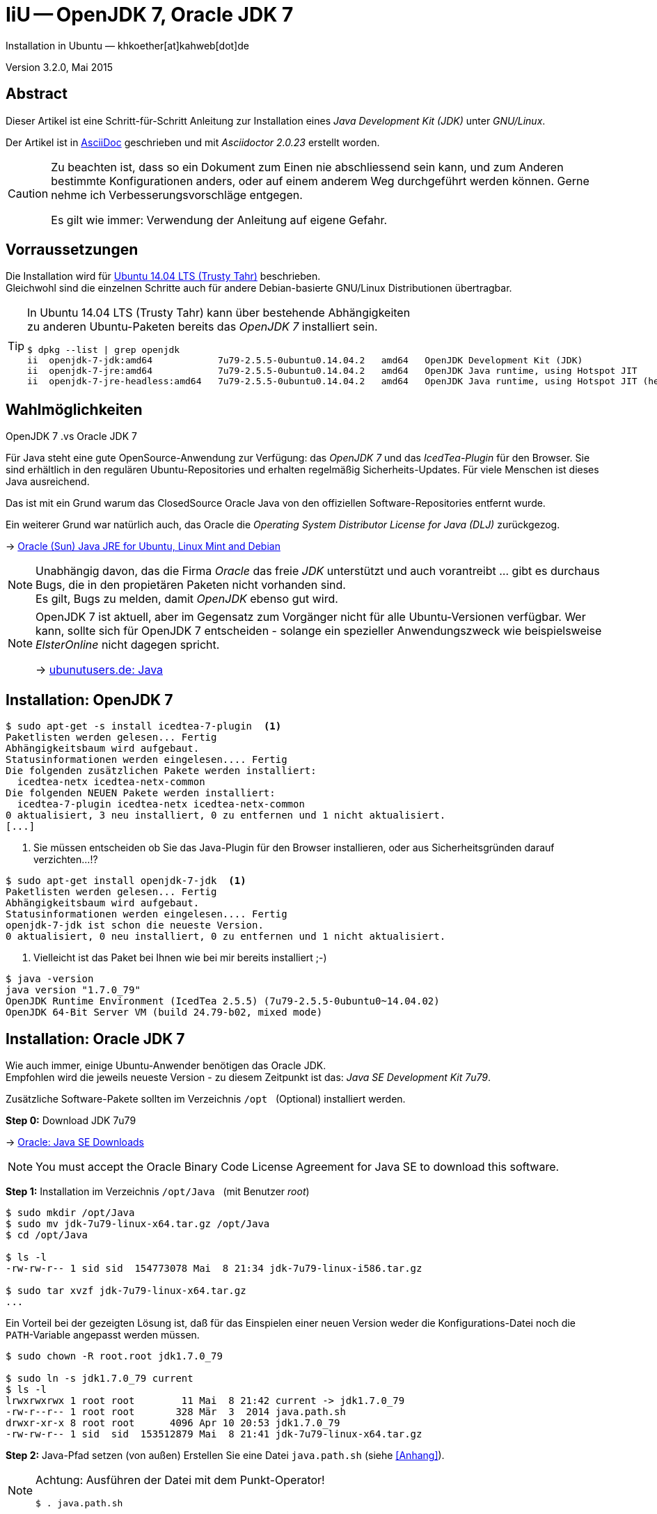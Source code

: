 IiU -- OpenJDK 7, Oracle JDK 7
==============================
Installation in Ubuntu — khkoether[at]kahweb[dot]de

:icons:
:Author Initials: KHK
:creativecommons-url: http://creativecommons.org/licenses/by/4.0/deed.de
:mit-url:             http://opensource.org/licenses/mit-license.php  
:ubuntu-url:          http://www.ubuntu.com/
:asciidoctor-url:     http://asciidoctor.org/
:asciidoctordocs-url: http://asciidoctor.org/docs/
:git-url:             http://git-scm.com/
:git-download-url:    https://www.kernel.org/pub/software/scm/git/

:ruby-url:            https://www.ruby-lang.org/de/
:ruby-download-url:   https://www.ruby-lang.org/de/downloads/
:rubyonrails-url:     http://www.rubyonrails.org

:java-url:            http://www.oracle.com/technetwork/java/javase/downloads/index.html

:java-koerper-url:    http://www.arndt-bruenner.de/mathe/java/koerper3d.htm

Version 3.2.0, Mai 2015


Abstract
--------
Dieser Artikel ist eine Schritt-für-Schritt Anleitung zur Installation 
eines _Java Development Kit (JDK)_ unter _GNU/Linux_.
 
Der Artikel ist in {asciidoctordocs-url}[AsciiDoc] geschrieben 
und mit _Asciidoctor {asciidoctor-version}_ erstellt worden.

[CAUTION]
====
Zu beachten ist, dass so ein Dokument zum Einen nie abschliessend 
sein kann, und zum Anderen bestimmte Konfigurationen anders, oder 
auf einem anderem Weg durchgeführt werden können. 
Gerne nehme ich Verbesserungsvorschläge entgegen.

Es gilt wie immer: Verwendung der Anleitung auf eigene Gefahr.
====


Vorraussetzungen
----------------
Die Installation wird für {ubuntu-url}[Ubuntu 14.04 LTS (Trusty Tahr)] 
beschrieben. +
Gleichwohl sind die einzelnen Schritte auch für 
andere Debian-basierte GNU/Linux Distributionen übertragbar.

[TIP]
====
In Ubuntu 14.04 LTS (Trusty Tahr) kann über bestehende Abhängigkeiten +
zu anderen Ubuntu-Paketen bereits das _OpenJDK 7_ installiert sein.

[options="nowrap"]
----
$ dpkg --list | grep openjdk 
ii  openjdk-7-jdk:amd64            7u79-2.5.5-0ubuntu0.14.04.2   amd64   OpenJDK Development Kit (JDK)
ii  openjdk-7-jre:amd64            7u79-2.5.5-0ubuntu0.14.04.2   amd64   OpenJDK Java runtime, using Hotspot JIT
ii  openjdk-7-jre-headless:amd64   7u79-2.5.5-0ubuntu0.14.04.2   amd64   OpenJDK Java runtime, using Hotspot JIT (headless)
----
====


Wahlmöglichkeiten
-----------------
.OpenJDK 7 .vs Oracle JDK 7
Für Java steht eine gute OpenSource-Anwendung zur Verfügung: das _OpenJDK 7_ und
das _IcedTea-Plugin_ für den Browser. Sie sind erhältlich in den regulären 
Ubuntu-Repositories und erhalten regelmäßig Sicherheits-Updates.
Für viele Menschen ist dieses Java ausreichend.

Das ist mit ein Grund warum das ClosedSource Oracle Java von den offiziellen
Software-Repositories entfernt wurde. 

Ein weiterer Grund war natürlich auch, das Oracle die 
_Operating System Distributor License for Java (DLJ)_ zurückgezog.

&rarr; http://sites.google.com/site/easylinuxtipsproject/java#TOC-Primary-choice:-OpenJDK-6-and-not-Oracle-Sun-Java[Oracle (Sun) Java JRE for Ubuntu, Linux Mint and Debian]

[NOTE]
====
Unabhängig davon, das die Firma _Oracle_ das freie _JDK_ unterstützt und auch
vorantreibt ... gibt es durchaus Bugs, die in den propietären Paketen nicht 
vorhanden sind. +
Es gilt, Bugs zu melden, damit _OpenJDK_ ebenso gut wird.
====

[NOTE]
====
OpenJDK 7 ist aktuell, aber im Gegensatz zum Vorgänger nicht für alle 
Ubuntu-Versionen verfügbar. Wer kann, sollte sich für OpenJDK 7 entscheiden - 
solange ein spezieller Anwendungszweck wie beispielsweise _ElsterOnline_ nicht 
dagegen spricht.

&rarr; http://wiki.ubuntuusers.de/Java[ubunutusers.de: Java]
====


Installation: OpenJDK 7
-----------------------

----
$ sudo apt-get -s install icedtea-7-plugin  <1>
Paketlisten werden gelesen... Fertig
Abhängigkeitsbaum wird aufgebaut.       
Statusinformationen werden eingelesen.... Fertig
Die folgenden zusätzlichen Pakete werden installiert:
  icedtea-netx icedtea-netx-common
Die folgenden NEUEN Pakete werden installiert:
  icedtea-7-plugin icedtea-netx icedtea-netx-common
0 aktualisiert, 3 neu installiert, 0 zu entfernen und 1 nicht aktualisiert.
[...]
----    
<1> Sie müssen entscheiden ob Sie das Java-Plugin für den Browser installieren, 
    oder aus Sicherheitsgründen darauf verzichten...!?
    
----
$ sudo apt-get install openjdk-7-jdk  <1>
Paketlisten werden gelesen... Fertig
Abhängigkeitsbaum wird aufgebaut.       
Statusinformationen werden eingelesen.... Fertig
openjdk-7-jdk ist schon die neueste Version.
0 aktualisiert, 0 neu installiert, 0 zu entfernen und 1 nicht aktualisiert.
----    
<1> Vielleicht ist das Paket bei Ihnen wie bei mir bereits installiert ;-)

----
$ java -version
java version "1.7.0_79"   
OpenJDK Runtime Environment (IcedTea 2.5.5) (7u79-2.5.5-0ubuntu0~14.04.02)
OpenJDK 64-Bit Server VM (build 24.79-b02, mixed mode)
----   

 
Installation: Oracle JDK 7
--------------------------
Wie auch immer, einige Ubuntu-Anwender benötigen das Oracle JDK. +
Empfohlen wird die jeweils neueste Version - zu diesem Zeitpunkt ist das: 
_Java SE Development Kit 7u79_.

Zusätzliche Software-Pakete  
sollten im Verzeichnis `/opt` &nbsp; (Optional) installiert werden. 

*Step 0:* Download JDK 7u79

&rarr; {java-url}[Oracle: Java SE Downloads]

[NOTE]
====
You must accept the Oracle Binary Code License Agreement 
for Java SE to download this software.
====

*Step 1:* Installation im Verzeichnis `/opt/Java` &nbsp; (mit Benutzer 'root')
----
$ sudo mkdir /opt/Java
$ sudo mv jdk-7u79-linux-x64.tar.gz /opt/Java  
$ cd /opt/Java 

$ ls -l
-rw-rw-r-- 1 sid sid  154773078 Mai  8 21:34 jdk-7u79-linux-i586.tar.gz

$ sudo tar xvzf jdk-7u79-linux-x64.tar.gz
...
----

Ein Vorteil bei der gezeigten Lösung ist, daß für das Einspielen einer neuen Version 
weder die Konfigurations-Datei noch die +PATH+-Variable angepasst werden müssen.  
----
$ sudo chown -R root.root jdk1.7.0_79

$ sudo ln -s jdk1.7.0_79 current
$ ls -l
lrwxrwxrwx 1 root root        11 Mai  8 21:42 current -> jdk1.7.0_79
-rw-r--r-- 1 root root       328 Mär  3  2014 java.path.sh
drwxr-xr-x 8 root root      4096 Apr 10 20:53 jdk1.7.0_79
-rw-rw-r-- 1 sid  sid  153512879 Mai  8 21:41 jdk-7u79-linux-x64.tar.gz

----

*Step 2:* Java-Pfad setzen (von au&szlig;en)
Erstellen Sie eine Datei `java.path.sh` (siehe <<_anhang,[Anhang]>>). 
[NOTE] 
=========================================================
Achtung: Ausführen der Datei mit dem Punkt-Operator!
----
$ . java.path.sh
---- 
=========================================================

*Step 3:* Installation verifizieren
---- 
$ which java
/opt/Java/current/bin/java

$ java -version
java version "1.7.0_79"
Java(TM) SE Runtime Environment (build 1.7.0_79-b15)
Java HotSpot(TM) 64-Bit Server VM (build 24.79-b02, mixed mode)   <1>
----
<1> _b_ steht für _build_


Java im Browser
---------------
Überprüfen Sie die im Browser installierten _Plugins_:

* Mozilla Firefox +
  +about:plugins+ 
* Chromium +
  +chrome://plugins/+

Beide Browser greifen bei mir auf das _IcedTea-Web Plugin_ zu: +
+IcedTea-Web Plugin (using IcedTea-Web 1.5 (1.5-1ubuntu1))+

+++ <br /> +++
  
Mit den folgenden Links können Sie zum Einen die im Browser verwendete
Java-Version bestimmen, zum Anderem die Funktionsfähigkeit des Plugin
überprüfen oder -- halt die aktuelle Zeit anzeigen:

* http://www.arndt-bruenner.de/mathe/java/[Testseiten für Java-Applets - von Arndt Brünner] +
  Platonische und Archimedische Körper (mein Favorit ;-)
* http://www.w3.org/2000/07/8378/object/java/clock[W3C: Java applet test with applet and object] +
  W3C host clocks: MIT, UTC, INRIA, Keio
* http://javatester.org/[Java Tester] +
  Test the version of Java your browser is using
  
[CAUTION]
====
.[Java Tester] NEW SECURITY IN JAVA 7 UPDATE 51: January 27, 2014.
Update 51 changed the default security rules for unsigned Java applets such as 
the one on this page. +
By default, Java no longer runs any unsigned applets. [...]  
====

+++ <br /> +++

Darüberhinaus sollten Sie die Hinweise zur Sicherheit von Browsern überhaupt 
und die mit _Java_ im Besonderen immer im Blick haben... + 

* http://www.heise.de/security/hilfe/[heise Security: Erste Hilfe] +
  *Browsercheck*: Java, JavaScript/JScript, Visual Basic Script, ActiveX,
  Cookies, XPI-Erweiterungen, Phishing
  

Anhang
------
Script zum Setzen der Umgebung für das Oracle JDK (ohne weitere Erläuterung).

.Datei: `java.path.sh`
----
JAVA_BINDIR=/opt/Java/current/bin
JAVA_HOME=/opt/Java/current
JDK_HOME=/opt/Java/current
JRE_HOME=/opt/Java/current

PATH=$JAVA_BINDIR:$PATH

export JAVA_BINDIR
export JAVA_HOME
export JDK_HOME
export JRE_HOME
export PATH
----


